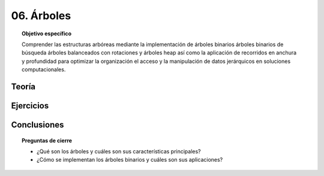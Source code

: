 ..
  Copyright (c) 2025 Allan Avendaño Sudario
  Licensed under Creative Commons Attribution-ShareAlike 4.0 International License
  SPDX-License-Identifier: CC-BY-SA-4.0

===========
06. Árboles
===========

.. topic:: Objetivo específico
    :class: objetivo

    Comprender las estructuras arbóreas mediante la implementación de árboles binarios árboles binarios de búsqueda árboles balanceados con rotaciones y árboles heap así como la aplicación de recorridos en anchura y profundidad para optimizar la organización el acceso y la manipulación de datos jerárquicos en soluciones computacionales.

Teoría
======

Ejercicios
==========

Conclusiones
============

.. topic:: Preguntas de cierre

    * ¿Qué son los árboles y cuáles son sus características principales?
    * ¿Cómo se implementan los árboles binarios y cuáles son sus aplicaciones?
